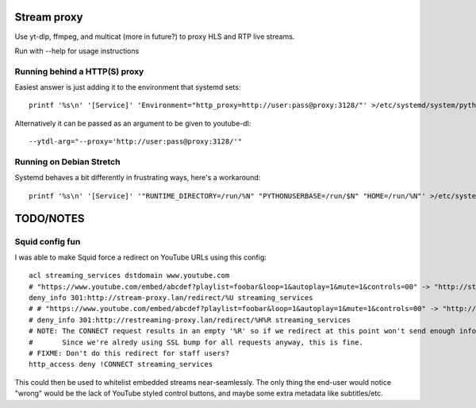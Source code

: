 Stream proxy
============

Use yt-dlp, ffmpeg, and multicat (more in future?) to proxy HLS and RTP live streams.

Run with --help for usage instructions

Running behind a HTTP(S) proxy
------------------------------
Easiest answer is just adding it to the environment that systemd sets::

    printf '%s\n' '[Service]' 'Environment="http_proxy=http://user:pass@proxy:3128/"' >/etc/systemd/system/python3-stream-proxy.service.d/override.conf

Alternatively it can be passed as an argument to be given to youtube-dl::

    --ytdl-arg="--proxy='http://user:pass@proxy:3128/'"

Running on Debian Stretch
-------------------------
Systemd behaves a bit differently in frustrating ways, here's a workaround::

    printf '%s\n' '[Service]' '"RUNTIME_DIRECTORY=/run/%N" "PYTHONUSERBASE=/run/$N" "HOME=/run/%N"' >/etc/systemd/system/python3-stream-proxy.service.d/override.conf

TODO/NOTES
==========

Squid config fun
----------------

I was able to make Squid force a redirect on YouTube URLs using this config::

    acl streaming_services dstdomain www.youtube.com
    # "https://www.youtube.com/embed/abcdef?playlist=foobar&loop=1&autoplay=1&mute=1&controls=00" -> "http://stream-proxy.lan/redirect/https%3A%2F%2Fwww.youtube.com%2Fembed%2Fabcdef%3Fplaylist%3Dfoobar%26amp%3Bloop%3D1%26amp%3Bautoplay%3D1%26amp%3Bmute%3D1%26amp%3Bcontrols%3D00"
    deny_info 301:http://stream-proxy.lan/redirect/%U streaming_services
    # # "https://www.youtube.com/embed/abcdef?playlist=foobar&loop=1&autoplay=1&mute=1&controls=00" -> "http://stream-proxy.lan/redirect/www.youtube.com/embed/abcdef?playlist=foobar&amp;loop=1&amp;autoplay=1&amp;mute=1&amp;controls=00"
    # deny_info 301:http://restreaming-proxy.lan/redirect/%H%R streaming_services
    # NOTE: The CONNECT request results in an empty '%R' so if we redirect at this point won't send enough info to the stream-proxy code.
    #       Since we're alredy using SSL bump for all requests anyway, this is fine.
    # FIXME: Don't do this redirect for staff users?
    http_access deny !CONNECT streaming_services

This could then be used to whitelist embedded streams near-seamlessly.
The only thing the end-user would notice "wrong" would be the lack of YouTube styled control buttons,
and maybe some extra metadata like subtitles/etc.
